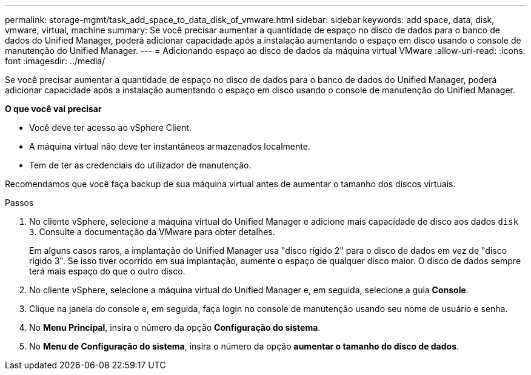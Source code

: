 ---
permalink: storage-mgmt/task_add_space_to_data_disk_of_vmware.html 
sidebar: sidebar 
keywords: add space, data, disk, vmware, virtual, machine 
summary: Se você precisar aumentar a quantidade de espaço no disco de dados para o banco de dados do Unified Manager, poderá adicionar capacidade após a instalação aumentando o espaço em disco usando o console de manutenção do Unified Manager. 
---
= Adicionando espaço ao disco de dados da máquina virtual VMware
:allow-uri-read: 
:icons: font
:imagesdir: ../media/


[role="lead"]
Se você precisar aumentar a quantidade de espaço no disco de dados para o banco de dados do Unified Manager, poderá adicionar capacidade após a instalação aumentando o espaço em disco usando o console de manutenção do Unified Manager.

*O que você vai precisar*

* Você deve ter acesso ao vSphere Client.
* A máquina virtual não deve ter instantâneos armazenados localmente.
* Tem de ter as credenciais do utilizador de manutenção.


Recomendamos que você faça backup de sua máquina virtual antes de aumentar o tamanho dos discos virtuais.

.Passos
. No cliente vSphere, selecione a máquina virtual do Unified Manager e adicione mais capacidade de disco aos dados `disk 3`. Consulte a documentação da VMware para obter detalhes.
+
Em alguns casos raros, a implantação do Unified Manager usa "disco rígido 2" para o disco de dados em vez de "disco rígido 3". Se isso tiver ocorrido em sua implantação, aumente o espaço de qualquer disco maior. O disco de dados sempre terá mais espaço do que o outro disco.

. No cliente vSphere, selecione a máquina virtual do Unified Manager e, em seguida, selecione a guia *Console*.
. Clique na janela do console e, em seguida, faça login no console de manutenção usando seu nome de usuário e senha.
. No *Menu Principal*, insira o número da opção *Configuração do sistema*.
. No *Menu de Configuração do sistema*, insira o número da opção *aumentar o tamanho do disco de dados*.

